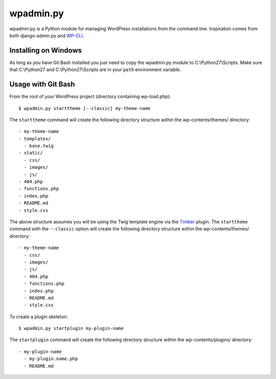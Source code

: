 ===========
wpadmin.py
===========

wpadmin.py is a Python module for managing WordPress installations from the
command line. Inspiration comes from both django-admin.py and `WP-CLI`_.

.. _WP-CLI: https://github.com/wp-cli/wp-cli


Installing on Windows
---------------------
As long as you have Git Bash installed you just need to copy the wpadmin.py
module to C:\\Python27\\Scripts. Make sure that C:\\Python27 and
C:\\Python27\\Scripts are in your ``path`` environment variable.


Usage with Git Bash
-------------------
From the root of your WordPress project (directory containing wp-load.php):

::

  $ wpadmin.py starttheme [--classic] my-theme-name


The ``starttheme`` command will create the following directory structure
within the wp-contents/themes/ directory:

::

  - my-theme-name
  - templates/
    - base.twig
  - static/
    - css/
    - images/
    - js/
  - 404.php
  - functions.php
  - index.php
  - README.md
  - style.css


The above structure assumes you will be using the Twig template engine via
the `Timber  <https://github.com/jarednova/timber>`_
plugin. The ``starttheme`` command with the ``--classic`` option
will create the following directory structure within the wp-contents/themes/
directory:

::

  - my-theme-name
    - css/
    - images/
    - js/
    - 404.php
    - functions.php
    - index.php
    - README.md
    - style.css


To create a plugin skeleton:

::

  $ wpadmin.py startplugin my-plugin-name


The ``startplugin`` command will create the following directory structure
within the wp-contents/plugins/ directory:

::

  - my-plugin-name
    - my-plugin.name.php
    - README.md
